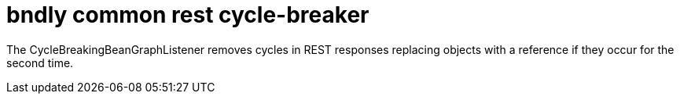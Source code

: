 = bndly common rest cycle-breaker

The CycleBreakingBeanGraphListener removes cycles in REST responses replacing objects with a reference if they occur for the second time.
